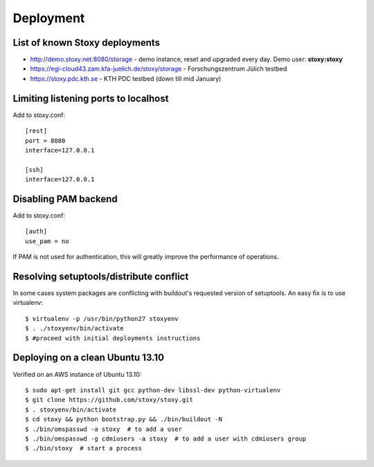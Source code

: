 Deployment
==========

List of known Stoxy deployments
-------------------------------

* http://demo.stoxy.net:8080/storage - demo instance, reset and upgraded every day. Demo user: **stoxy:stoxy**
* https://egi-cloud43.zam.kfa-juelich.de/stoxy/storage - Forschungszentrum Jülich testbed
* https://stoxy.pdc.kth.se - KTH PDC testbed (down till mid January)


Limiting listening ports to localhost
-------------------------------------

Add to stoxy.conf::

    [rest]
    port = 8080
    interface=127.0.0.1

    [ssh]
    interface=127.0.0.1


Disabling PAM backend
---------------------

Add to stoxy.conf::

    [auth]
    use_pam = no

If PAM is not used for authentication, this will greatly improve the performance of operations.

Resolving setuptools/distribute conflict
----------------------------------------

In some cases system packages are conflicting with buildout's requested version
of setuptools. An easy fix is to use virtualenv::

    $ virtualenv -p /usr/bin/python27 stoxyenv
    $ . ./stoxyenv/bin/activate
    $ #proceed with initial deployments instructions

Deploying on a clean Ubuntu 13.10
---------------------------------

Verified on an AWS instance of Ubuntu 13.10::

    $ sudo apt-get install git gcc python-dev libssl-dev python-virtualenv
    $ git clone https://github.com/stoxy/stoxy.git
    $ . stoxyenv/bin/activate
    $ cd stoxy && python bootstrap.py && ./bin/buildout -N
    $ ./bin/omspasswd -a stoxy  # to add a user
    $ ./bin/omspasswd -g cdmiusers -a stoxy  # to add a user with cdmiusers group
    $ ./bin/stoxy  # start a process
